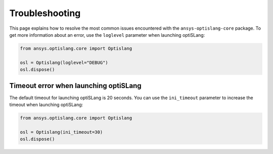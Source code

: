 
===============
Troubleshooting
===============

This page explains how to resolve the most common issues encountered 
with the ``ansys-optislang-core`` package. To get more
information about an error, use the ``loglevel`` parameter when
launching optiSLang:

.. code:: python

    from ansys.optislang.core import Optislang

    osl = Optislang(loglevel="DEBUG")
    osl.dispose()


Timeout error when launching optiSLang
--------------------------------------
The default timeout for launching optiSLang is 20 seconds. You can use
the ``ini_timeout`` parameter to increase the timeout when launching
optiSLang:

.. code:: python

    from ansys.optislang.core import Optislang

    osl = Optislang(ini_timeout=30)
    osl.dispose()
